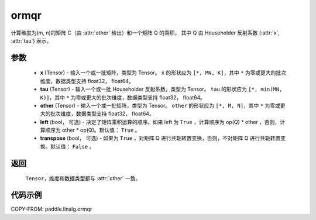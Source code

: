.. _cn_api_paddle_linalg_ormqr:

ormqr
-------------------------------

.. py:function:: paddle.linalg.ormqr(x, tau, other, left=True, transpose=False)

计算维度为(m, n)的矩阵 C（由 :attr:`other` 给出）和一个矩阵 Q 的乘积，
其中 Q 由 Householder 反射系数 (:attr:`x`, :attr:`tau`) 表示。

参数
::::::::::::

    - **x** (Tensor) - 输入一个或一批矩阵，类型为 Tensor。 ``x`` 的形状应为 ``[*, MN, K]``，其中 ``*`` 为零或更大的批次维度，数据类型支持 float32， float64。
    - **tau** (Tensor) - 输入一个或一批 Householder 反射系数，类型为 Tensor。 ``tau`` 的形状应为 ``[*, min(MN, K)]``，其中 ``*`` 为零或更大的批次维度，数据类型支持 float32， float64。
    - **other** (Tensor) - 输入一个或一批矩阵，类型为 Tensor。 ``other`` 的形状应为 ``[*, M, N]``，其中 ``*`` 为零或更大的批次维度，数据类型支持 float32， float64。
    - **left** (bool， 可选) - 决定了矩阵乘积运算的顺序。如果 left 为 ``True`` ，计算顺序为 op(Q) * other ，否则，计算顺序为 other * op(Q)。默认值： ``True`` 。
    - **transpose** (bool， 可选) - 如果为 ``True`` ，对矩阵 Q 进行共轭转置变换，否则，不对矩阵 Q 进行共轭转置变换。默认值： ``False`` 。
返回
::::::::::::

    ``Tensor``，维度和数据类型都与 :attr:`other` 一致。

代码示例
::::::::::

COPY-FROM: paddle.linalg.ormqr
